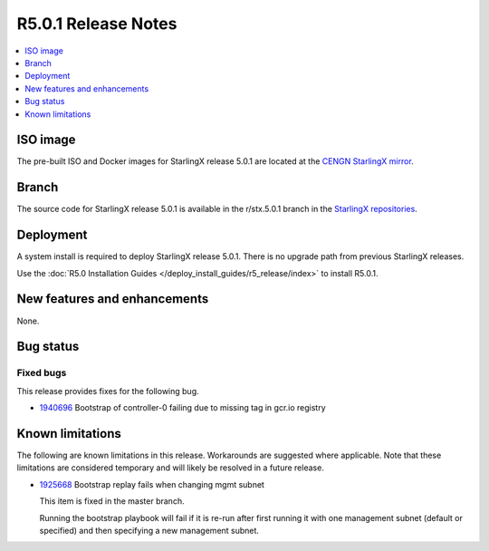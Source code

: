 ====================
R5.0.1 Release Notes
====================

.. contents::
   :local:
   :depth: 1

---------
ISO image
---------

The pre-built ISO and Docker images for StarlingX release 5.0.1 are located at
the `CENGN StarlingX mirror
<http://mirror.starlingx.cengn.ca/mirror/starlingx/release/5.0.1/centos/flock/outputs/>`_.

------
Branch
------

The source code for StarlingX release 5.0.1 is available in the r/stx.5.0.1
branch in the `StarlingX repositories <https://opendev.org/starlingx>`_.

----------
Deployment
----------

A system install is required to deploy StarlingX release 5.0.1. There is no
upgrade path from previous StarlingX releases.

Use the :doc:`R5.0 Installation Guides </deploy_install_guides/r5_release/index>`
to install R5.0.1.

-----------------------------
New features and enhancements
-----------------------------

None.


----------
Bug status
----------

**********
Fixed bugs
**********

This release provides fixes for the following bug.

* `1940696 <https://bugs.launchpad.net/starlingx/+bug/1940696>`_ Bootstrap of
  controller-0 failing due to missing tag in gcr.io registry


-----------------
Known limitations
-----------------

The following are known limitations in this release. Workarounds
are suggested where applicable. Note that these limitations are considered
temporary and will likely be resolved in a future release.

* `1925668 <https://bugs.launchpad.net/starlingx/+bug/1925668>`_ Bootstrap
  replay fails when changing mgmt subnet

  This item is fixed in the master branch.

  Running the bootstrap playbook will fail if it is re-run after first running
  it with one management subnet (default or specified) and then specifying a new
  management subnet.
